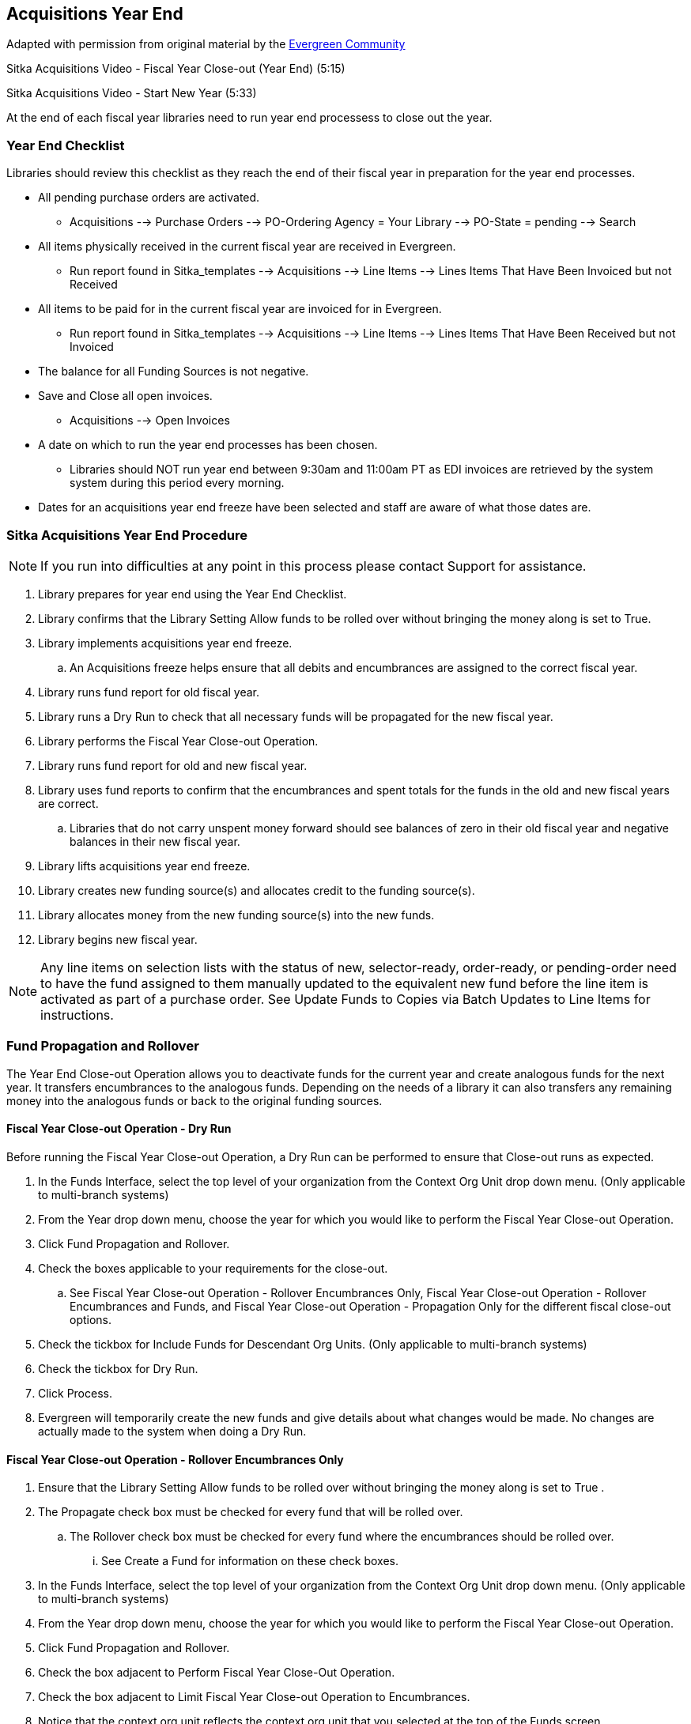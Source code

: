 Acquisitions Year End
---------------------

Adapted with permission from original material by the 
https://wiki.evergreen-ils.org/lib/exe/fetch.php?media=administration_functions_in_the_acquistions_module_ev.pdf[Evergreen Community]

Sitka Acquisitions Video - Fiscal Year Close-out (Year End) (5:15)

Sitka Acquisitions Video - Start New Year (5:33)

At the end of each fiscal year libraries need to run year end processess to close out the year.

Year End Checklist
~~~~~~~~~~~~~~~~~~

Libraries should review this checklist as they reach the end of their fiscal year in preparation for the year end processes.

* All pending purchase orders are activated.

** Acquisitions --> Purchase Orders --> PO-Ordering Agency = Your Library --> PO-State = pending --> Search

* All items physically received in the current fiscal year are received in Evergreen.

** Run report found in Sitka_templates --> Acquisitions --> Line Items --> Lines Items That Have Been Invoiced but not Received

* All items to be paid for in the current fiscal year are invoiced for in Evergreen.

** Run report found in Sitka_templates --> Acquisitions --> Line Items --> Lines Items That Have Been Received but not Invoiced

* The balance for all Funding Sources is not negative.

* Save and Close all open invoices.

** Acquisitions --> Open Invoices

* A date on which to run the year end processes has been chosen.

** Libraries should NOT run year end between 9:30am and 11:00am PT as EDI invoices are retrieved by the system system during this period every morning.

* Dates for an acquisitions year end freeze have been selected and staff are aware of what those dates are.

Sitka Acquisitions Year End Procedure
~~~~~~~~~~~~~~~~~~~~~~~~~~~~~~~~~~~~~

[NOTE]
=====
If you run into difficulties at any point in this process please contact Support for assistance.
=====

. Library prepares for year end using the Year End Checklist.

. Library confirms that the Library Setting Allow funds to be rolled over without bringing the money along is set to True.

. Library implements acquisitions year end freeze.

.. An Acquisitions freeze helps ensure that all debits and encumbrances are assigned to the correct fiscal year.

. Library runs fund report for old fiscal year.

. Library runs a Dry Run to check that all necessary funds will be propagated for the new fiscal year.

. Library performs the Fiscal Year Close-out Operation.

. Library runs fund report for old and new fiscal year.

. Library uses fund reports to confirm that the encumbrances and spent totals for the funds in the old and new fiscal years are correct.
  
.. Libraries that do not carry unspent money forward should see balances of zero in their old fiscal year and negative balances in their new fiscal year.

. Library lifts acquisitions year end freeze.

. Library creates new funding source(s) and allocates credit to the funding source(s).

. Library allocates money from the new funding source(s) into the new funds.

. Library begins new fiscal year.

[NOTE]
=====
Any line items on selection lists with the status of new, selector-ready, order-ready, or 
pending-order need to have the fund assigned to them manually updated to the equivalent new 
fund before the line item is activated as part of a purchase order. See Update Funds to Copies 
via Batch Updates to Line Items for instructions.
=====


Fund Propagation and Rollover 
~~~~~~~~~~~~~~~~~~~~~~~~~~~~~

The Year End Close-out Operation allows you to deactivate funds for the current year and create analogous 
funds for the next year. It transfers encumbrances to the analogous funds. Depending on the needs of a 
library it can also transfers any remaining money into the analogous funds or back to the original 
funding sources.


Fiscal Year Close-out Operation - Dry Run
^^^^^^^^^^^^^^^^^^^^^^^^^^^^^^^^^^^^^^^^^

Before running the Fiscal Year Close-out Operation, a Dry Run can be performed to ensure that 
Close-out runs as expected.

. In the Funds Interface, select the top level of your organization from the Context Org Unit drop down menu. (Only applicable to multi-branch systems)

. From the Year drop down menu, choose the year for which you would like to perform the Fiscal Year Close-out Operation.

. Click Fund Propagation and Rollover.

. Check the boxes applicable to your requirements for the close-out.

.. See Fiscal Year Close-out Operation - Rollover Encumbrances Only, Fiscal Year Close-out Operation - Rollover Encumbrances and Funds, and Fiscal Year Close-out Operation - Propagation Only for the different fiscal close-out options.

. Check the tickbox for Include Funds for Descendant Org Units. (Only applicable to multi-branch systems)

. Check the tickbox for Dry Run.

. Click Process.

. Evergreen will temporarily create the new funds and give details about what changes would be made. No changes are actually made to the system when doing a Dry Run.

Fiscal Year Close-out Operation - Rollover Encumbrances Only
^^^^^^^^^^^^^^^^^^^^^^^^^^^^^^^^^^^^^^^^^^^^^^^^^^^^^^^^^^^^

. Ensure that the Library Setting Allow funds to be rolled over without bringing the money along is set to True .

. The Propagate check box must be checked for every fund that will be rolled over.

.. The Rollover check box must be checked for every fund where the encumbrances should be rolled over.

... See Create a Fund for information on these check boxes.

. In the Funds Interface, select the top level of your organization from the Context Org Unit drop down menu. (Only applicable to multi-branch systems)

. From the Year drop down menu, choose the year for which you would like to perform the Fiscal Year Close-out Operation.

. Click Fund Propagation and Rollover.

. Check the box adjacent to Perform Fiscal Year Close-Out Operation.

. Check the box adjacent to Limit Fiscal Year Close-out Operation to Encumbrances.

. Notice that the context org unit reflects the context org unit that you selected at the top of the Funds screen.

.. If you want to perform the close-out operation on the context org units and its child units, check the box adjacent to Include Funds for Descendant Org Units.

. Click Process.

. Evergreen will begin the fiscal year close-out operation. Evergreen will make a clone of each fund where the Propagate box was checked, but will increment the year by 1. Encumbrances will be moved to the new funds for every fund where the Rollover box was checked.

Fiscal Year Close-out Operation - Rollover Encumbrances and Unspent Money
^^^^^^^^^^^^^^^^^^^^^^^^^^^^^^^^^^^^^^^^^^^^^^^^^^^^^^^^^^^^^^^^^^^^^^^^^

. Ensure that the Library Setting Allow funds to be rolled over without bringing the money along is set to False .

. The Propagate check box must be checked for every fund that will be rolled over.

.. The Rollover check box must be checked for every fund where the encumbrances and money should be rolled over.

... See Create a Fund for information on these check boxes.

. In the Funds Interface, select the top level of your organization from the Context Org Unit drop down menu. (Only applicable to multi-branch systems)

. From the Year drop down menu, choose the year for which you would like to perform the Fiscal Year Close-out Operation.

. Click Fund Propagation and Rollover.

. Check the box adjacent to Perform Fiscal Year Close-Out Operation.

. Ensure the box adjacent to Limit Fiscal Year Close-out Operation to Encumbrances is not checked.

. Notice that the context org unit reflects the context org unit that you selected at the top of the Funds screen.

.. If you want to perform the close-out operation on the context org units and its child units, check the box adjacent to Include Funds for Descendant Org Units.

. Click Process.

. Evergreen will begin the fiscal year close-out operation. Evergreen will make a clone of each fund where the Propagate box was checked, but will increment the year by 1. Encumbrances and money will be moved to the new funds for every fund where the Rollover box was checked.

Fiscal Year Close-Out Operation - Rollover Encumbrances and Unspent Money for Particular Funds
^^^^^^^^^^^^^^^^^^^^^^^^^^^^^^^^^^^^^^^^^^^^^^^^^^^^^^^^^^^^^^^^^^^^^^^^^^^^^^^^^^^^^^^^^^^^^^

To rollover encumbrances and unspent money for some funds and only encumbrances for other funds fiscal 
year end close-out must be run twice.

. Ensure that the Library Setting Allow funds to be rolled over without bringing the money along is set to True .

. Uncheck the Propagate check box for every fund where the unspent money will be rolled over.

.. Uncheck the Rollover check box for every fund where the unspent money will be rolled over.

... See Create a Fund for information on these check boxes.

. In the Funds Interface, select the top level of your organization from the Context Org Unit drop down menu. (Only applicable to multi-branch systems)

. From the Year drop down menu, choose the year for which you would like to perform the Fiscal Year Close-out Operation.

. Click Fund Propagation and Rollover.

. Check the box adjacent to Perform Fiscal Year Close-Out Operation.

. Check the box adjacent to Limit Fiscal Year Close-out Operation to Encumbrances

. Notice that the context org unit reflects the context org unit that you selected at the top of the Funds screen.

.. If you want to perform the close-out operation on the context org units and its child units, check the box adjacent to Include Funds for Descendant Org Units.

. Click Process.

. Evergreen will begin the fiscal year close-out operation. Evergreen will make a clone of each fund where the Propagate box was checked, but will increment the year by 1. Encumbrances will be moved to the new funds for every fund where the Rollover box was checked.

. Reload the Funds page and go back to the current fiscal year you are closing.

. Check the Propagate check box for every fund where the unspent money will be rolled over.

.. Check the Rollover check box for every fund where the unspent money will be rolled over.

... See Create a Fund for information on these check boxes.

. Uncheck the Propagate check box for every fund in the current fiscal year where the encumbrances have been moved to the new fiscal year.

.. Uncheck the Rollover check box for every fund in the current fiscal year where the encumbrances have been moved to the new fiscal year.

.. Ensure that the Active check box has been unchecked for every fund in the current fiscal year where the encumbrances have been moved to the new fiscal year.

... See Create a Fund for information on these check boxes.

. In the Funds Interface, select the top level of your organization from the Context Org Unit drop down menu. (Only applicable to multi-branch systems)

. From the Year drop down menu, choose the year for which you would like to perform the Fiscal Year Close-out Operation.

. Click Fund Propagation and Rollover.

. Check the box adjacent to Perform Fiscal Year Close-Out Operation.

. Ensure the box adjacent to Limit Fiscal Year Close-out Operation to Encumbrances is not checked.

. Notice that the context org unit reflects the context org unit that you selected at the top of the Funds screen.

.. If you want to perform the close-out operation on the context org units and its child units, check the box adjacent to Include Funds for Descendant Org Units.

. Click Process.

. Evergreen will begin the fiscal year close-out operation. Evergreen will make a clone of each fund where the Propagate box was checked, but will increment the year by 1. Encumbrances and unspent money will be moved to the new funds for every fund where the Rollover box was checked.

Fiscal Year Close-out Operation - Propagation Only
^^^^^^^^^^^^^^^^^^^^^^^^^^^^^^^^^^^^^^^^^^^^^^^^^^

To propagate funds in Evergreen without performing rollover:

. The Propagate check box must be checked for every fund that will be propagated.

.. See Create a Fund for information on this check box.

. In the Funds Interface, select the top level of your organization from the Context Org Unit drop down menu. (Only applicable to multi-branch systems)

. From the Year drop down menu, choose the year for which you would like to propagate the funds.

. The Propagate check box must be checked for every fund that will be rolled over.

. See Create a Fund for information on these check boxes.

. Click Fund Propagation and Rollover.

. Uncheck the box adjacent to Perform Fiscal Year Close-Out Operation.

. Uncheck the box adjacent to Limit Fiscal Year Close-out Operation to Encumbrances.

. Uncheck the box for Dry Run.

. Notice that the context org unit reflects the context org unit that you selected at the top of the Funds screen.

.. If you want to propagate funds for context org unit and its child units, check the box adjacent to Include Funds for Descendant Org Units.

. Click Process.

. Evergreen will create new funds, increasing the year by one, for all the funds in the year you selected that have Propagate set to true. No money or encumbrances are moved.

